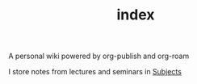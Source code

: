 #+TITLE: index
#+roam_alias: README

A personal wiki powered by org-publish and org-roam

I store notes from lectures and seminars in [[file:Subjects.org][Subjects]]

